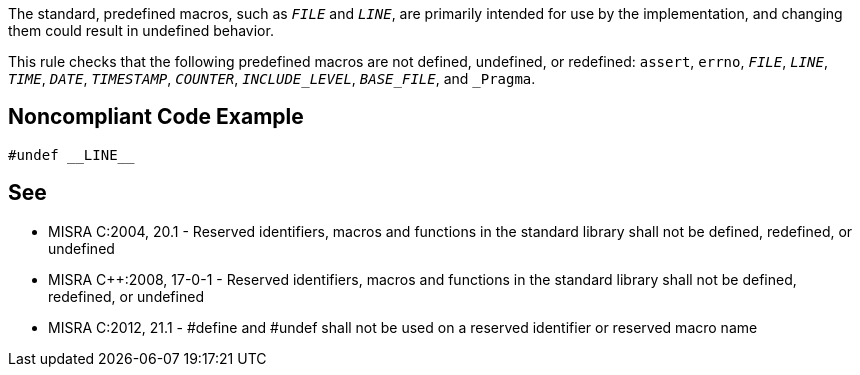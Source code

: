 The standard, predefined macros, such as ``__FILE__`` and ``__LINE__``, are primarily intended for use by the implementation, and changing them could result in undefined behavior.

This rule checks that the following predefined macros are not defined, undefined, or redefined: ``assert``, ``errno``, ``__FILE__``, ``__LINE__``, ``__TIME__``, ``__DATE__``, ``__TIMESTAMP__``, ``__COUNTER__``, ``__INCLUDE_LEVEL__``, ``__BASE_FILE__``, and ``_Pragma``.


== Noncompliant Code Example

----
#undef __LINE__
----


== See

* MISRA C:2004, 20.1 - Reserved identifiers, macros and functions in the standard library shall not be defined, redefined, or undefined
* MISRA {cpp}:2008, 17-0-1 - Reserved identifiers, macros and functions in the standard library shall not be defined, redefined, or undefined
* MISRA C:2012, 21.1 - #define and #undef shall not be used on a reserved identifier or reserved macro name



